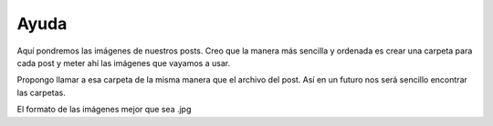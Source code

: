 Ayuda
=====

Aquí pondremos las imágenes de nuestros posts. Creo que la manera más sencilla y ordenada es crear una carpeta para cada post y meter ahí las imágenes que vayamos a usar.

Propongo llamar a esa carpeta de la misma manera que el archivo del post. Así en un futuro nos será sencillo encontrar las carpetas.

El formato de las imágenes mejor que sea .jpg

